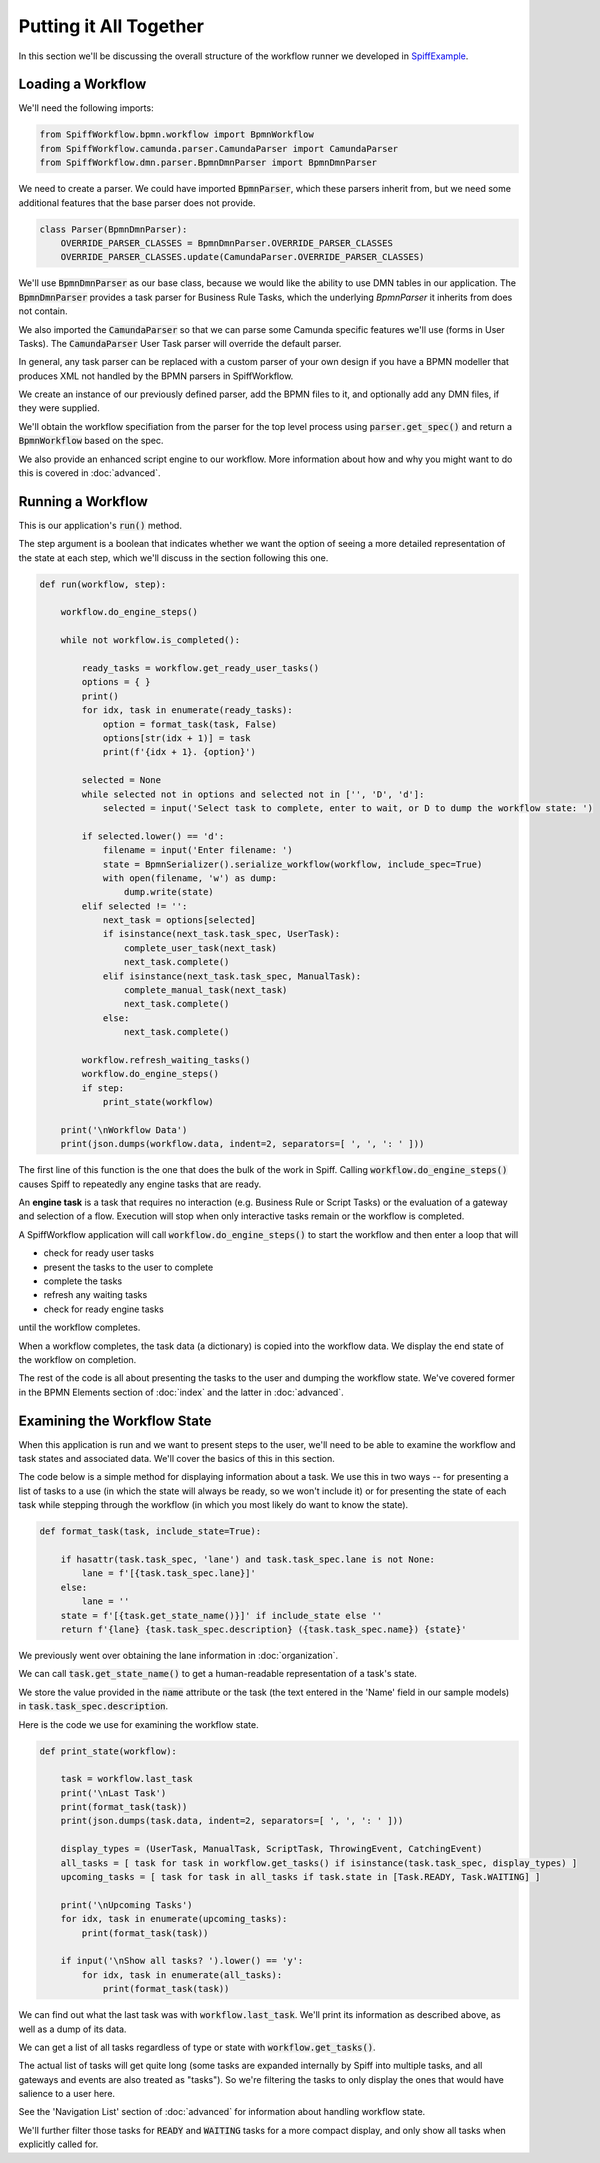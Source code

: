 Putting it All Together
=======================

In this section we'll be discussing the overall structure of the workflow
runner we developed in `SpiffExample <https://github.com/sartography/SpiffExample>`_.

Loading a Workflow
-------------------

We'll need the following imports:

.. code:: python

    from SpiffWorkflow.bpmn.workflow import BpmnWorkflow
    from SpiffWorkflow.camunda.parser.CamundaParser import CamundaParser
    from SpiffWorkflow.dmn.parser.BpmnDmnParser import BpmnDmnParser

We need to create a parser.  We could have imported :code:`BpmnParser`, which
these parsers inherit from, but we need some additional features that the base
parser does not provide.

.. code:: python

    class Parser(BpmnDmnParser):
        OVERRIDE_PARSER_CLASSES = BpmnDmnParser.OVERRIDE_PARSER_CLASSES
        OVERRIDE_PARSER_CLASSES.update(CamundaParser.OVERRIDE_PARSER_CLASSES)

We'll use :code:`BpmnDmnParser` as our base class, because we would like the ability 
to use DMN tables in our application.  The :code:`BpmnDmnParser` provides a task 
parser for Business Rule Tasks, which the underlying `BpmnParser` it inherits from 
does not contain.

We also imported the :code:`CamundaParser` so that we can parse some Camunda
specific features we'll use (forms in User Tasks).  The :code:`CamundaParser` User
Task parser will override the default parser.

In general, any task parser can be replaced with a custom parser of your
own design if you have a BPMN modeller that produces XML not handled by the
BPMN parsers in SpiffWorkflow.

.. code::python

    def parse(process, bpmn_files, dmn_files):
        parser = Parser()
        parser.add_bpmn_files(bpmn_files)
        if dmn_files:
            parser.add_dmn_files(dmn_files)
        return BpmnWorkflow(parser.get_spec(process), script_engine=CustomScriptEngine)

We create an instance of our previously defined parser, add the BPMN files to it, and
optionally add any DMN files, if they were supplied.

We'll obtain the workflow specifiation from the parser for the top level process
using :code:`parser.get_spec()` and return a :code:`BpmnWorkflow` based on the spec.

We also provide an enhanced script engine to our workflow.  More information about how and
why you might want to do this is covered in :doc:`advanced`.

Running a Workflow
------------------

This is our application's :code:`run()` method.

The step argument is a boolean that indicates whether we want the option of seeing
a more detailed representation of the state at each step, which we'll discuss in the 
section following this one.

.. code:: python

    def run(workflow, step):

        workflow.do_engine_steps()

        while not workflow.is_completed():

            ready_tasks = workflow.get_ready_user_tasks()
            options = { }
            print()
            for idx, task in enumerate(ready_tasks):
                option = format_task(task, False)
                options[str(idx + 1)] = task
                print(f'{idx + 1}. {option}')

            selected = None
            while selected not in options and selected not in ['', 'D', 'd']:
                selected = input('Select task to complete, enter to wait, or D to dump the workflow state: ')

            if selected.lower() == 'd':
                filename = input('Enter filename: ')
                state = BpmnSerializer().serialize_workflow(workflow, include_spec=True)
                with open(filename, 'w') as dump:
                    dump.write(state)
            elif selected != '':
                next_task = options[selected]
                if isinstance(next_task.task_spec, UserTask):
                    complete_user_task(next_task)
                    next_task.complete()
                elif isinstance(next_task.task_spec, ManualTask):
                    complete_manual_task(next_task)
                    next_task.complete()
                else:
                    next_task.complete()

            workflow.refresh_waiting_tasks()
            workflow.do_engine_steps()
            if step:
                print_state(workflow)

        print('\nWorkflow Data')
        print(json.dumps(workflow.data, indent=2, separators=[ ', ', ': ' ]))

The first line of this function is the one that does the bulk of the work in 
Spiff.  Calling :code:`workflow.do_engine_steps()` causes Spiff to repeatedly
any engine tasks that are ready.

An **engine task** is a task that requires no interaction (e.g. Business Rule or
Script Tasks) or the evaluation of a gateway and selection of a flow.  Execution
will stop when only interactive tasks remain or the workflow is completed.

A SpiffWorkflow application will call :code:`workflow.do_engine_steps()` to start
the workflow and then enter a loop that will

- check for ready user tasks
- present the tasks to the user to complete 
- complete the tasks
- refresh any waiting tasks 
- check for ready engine tasks

until the workflow completes.

When a workflow completes, the task data (a dictionary) is copied into the workflow 
data.  We display the end state of the workflow on completion.

The rest of the code is all about presenting the tasks to the user and dumping the
workflow state.  We've covered former in the BPMN Elements section of :doc:`index`
and the latter in :doc:`advanced`.

Examining the Workflow State
----------------------------

When this application is run and we want to present steps to the user, we'll need
to be able to examine the workflow and task states and associated data.  We'll cover
the basics of this in this section.

The code below is a simple method for displaying information about a task.  We use
this in two ways -- for presenting a list of tasks to a use (in which the state will
always be ready, so we won't include it) or for presenting the state of each task
while stepping through the workflow (in which you most likely do want to know the
state).

.. code:: python

    def format_task(task, include_state=True):
    
        if hasattr(task.task_spec, 'lane') and task.task_spec.lane is not None:
            lane = f'[{task.task_spec.lane}]' 
        else:
            lane = ''
        state = f'[{task.get_state_name()}]' if include_state else ''
        return f'{lane} {task.task_spec.description} ({task.task_spec.name}) {state}'

We previously went over obtaining the lane information in :doc:`organization`.

We can call :code:`task.get_state_name()` to get a human-readable representation of
a task's state.

We store the value provided in the :code:`name` attribute or the task (the text
entered in the 'Name' field in our sample models) in :code:`task.task_spec.description`.

Here is the code we use for examining the workflow state.

.. code:: python

    def print_state(workflow):

        task = workflow.last_task
        print('\nLast Task')
        print(format_task(task))
        print(json.dumps(task.data, indent=2, separators=[ ', ', ': ' ]))

        display_types = (UserTask, ManualTask, ScriptTask, ThrowingEvent, CatchingEvent)
        all_tasks = [ task for task in workflow.get_tasks() if isinstance(task.task_spec, display_types) ]
        upcoming_tasks = [ task for task in all_tasks if task.state in [Task.READY, Task.WAITING] ]

        print('\nUpcoming Tasks')
        for idx, task in enumerate(upcoming_tasks):
            print(format_task(task))

        if input('\nShow all tasks? ').lower() == 'y':
            for idx, task in enumerate(all_tasks):
                print(format_task(task))

We can find out what the last task was with :code:`workflow.last_task`.  We'll print 
its information as described above, as well as a dump of its data.

We can get a list of all tasks regardless of type or state with :code:`workflow.get_tasks()`.

The actual list of tasks will get quite long (some tasks are expanded internally by Spiff into
multiple tasks, and all gateways and events are also treated as "tasks").  So we're filtering 
the tasks to only display the ones that would have salience to a user here.

See the 'Navigation List' section of :doc:`advanced` for information about handling workflow state.

We'll further filter those tasks for :code:`READY` and :code:`WAITING` tasks for a more
compact display, and only show all tasks when explicitly called for.

